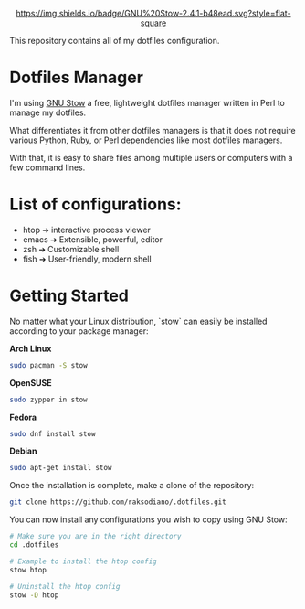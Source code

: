 #+HTML:<div align=center><img alt="Dotfiles Logo" src="https://github.com/jglovier/dotfiles-logo/blob/main/dotfiles-logo.png">

[[https://www.gnu.org/software/stow/][https://img.shields.io/badge/GNU%20Stow-2.4.1-b48ead.svg?style=flat-square]]

#+HTML:</div>

This repository contains all of my dotfiles configuration.

* Dotfiles Manager

I'm using [[https://www.gnu.org/software/stow/][GNU Stow]] a free, lightweight
dotfiles manager written in Perl to manage my dotfiles.

What differentiates it from other dotfiles managers is that it does
not require various Python, Ruby, or Perl dependencies like most dotfiles
managers.

With that, it is easy to share files among multiple users or computers with a
few command lines.

* List of configurations:

- htop ➔ interactive process viewer
- emacs ➔ Extensible, powerful, editor
- zsh ➔ Customizable shell
- fish ➔ User-friendly, modern shell

* Getting Started

No matter what your Linux distribution, `stow` can easily be installed according
to your package manager:

*Arch Linux*
  #+BEGIN_SRC bash
  sudo pacman -S stow
  #+END_SRC

*OpenSUSE*
  #+BEGIN_SRC bash
  sudo zypper in stow
  #+END_SRC

*Fedora*
  #+BEGIN_SRC bash
  sudo dnf install stow
  #+END_SRC

*Debian*
  #+BEGIN_SRC bash
  sudo apt-get install stow
  #+END_SRC

Once the installation is complete, make a clone of the repository:

  #+BEGIN_SRC bash
  git clone https://github.com/raksodiano/.dotfiles.git
  #+END_SRC

You can now install any configurations you wish to copy using GNU Stow:

  #+BEGIN_SRC bash
  # Make sure you are in the right directory
  cd .dotfiles

  # Example to install the htop config
  stow htop

  # Uninstall the htop config
  stow -D htop
  #+END_SRC
